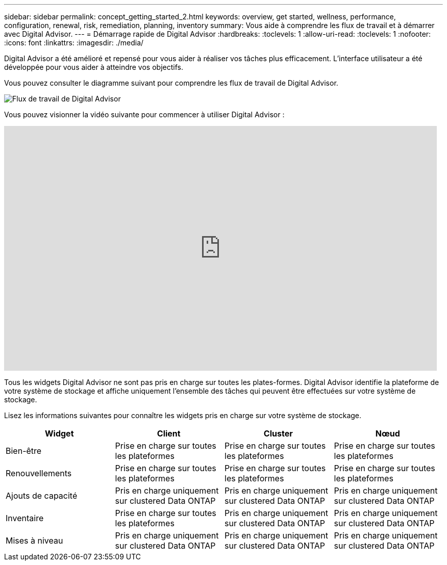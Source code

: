 ---
sidebar: sidebar 
permalink: concept_getting_started_2.html 
keywords: overview, get started, wellness, performance, configuration, renewal, risk, remediation, planning, inventory 
summary: Vous aide à comprendre les flux de travail et à démarrer avec Digital Advisor. 
---
= Démarrage rapide de Digital Advisor
:hardbreaks:
:toclevels: 1
:allow-uri-read: 
:toclevels: 1
:nofooter: 
:icons: font
:linkattrs: 
:imagesdir: ./media/


[role="lead"]
Digital Advisor a été amélioré et repensé pour vous aider à réaliser vos tâches plus efficacement. L'interface utilisateur a été développée pour vous aider à atteindre vos objectifs.

Vous pouvez consulter le diagramme suivant pour comprendre les flux de travail de Digital Advisor.

image:activeiq2_workflow.png["Flux de travail de Digital Advisor"]

Vous pouvez visionner la vidéo suivante pour commencer à utiliser Digital Advisor :

video::rEPtldosjWM[youtube,width=848,height=480]
Tous les widgets Digital Advisor ne sont pas pris en charge sur toutes les plates-formes. Digital Advisor identifie la plateforme de votre système de stockage et affiche uniquement l'ensemble des tâches qui peuvent être effectuées sur votre système de stockage.

Lisez les informations suivantes pour connaître les widgets pris en charge sur votre système de stockage.

[cols="4*"]
|===
| *Widget* | *Client* | *Cluster* | *Nœud* 


| Bien-être | Prise en charge sur toutes les plateformes | Prise en charge sur toutes les plateformes | Prise en charge sur toutes les plateformes 


| Renouvellements | Prise en charge sur toutes les plateformes | Prise en charge sur toutes les plateformes | Prise en charge sur toutes les plateformes 


| Ajouts de capacité | Pris en charge uniquement sur clustered Data ONTAP | Pris en charge uniquement sur clustered Data ONTAP | Pris en charge uniquement sur clustered Data ONTAP 


| Inventaire | Prise en charge sur toutes les plateformes | Pris en charge uniquement sur clustered Data ONTAP | Pris en charge uniquement sur clustered Data ONTAP 


| Mises à niveau | Pris en charge uniquement sur clustered Data ONTAP | Pris en charge uniquement sur clustered Data ONTAP | Pris en charge uniquement sur clustered Data ONTAP 
|===